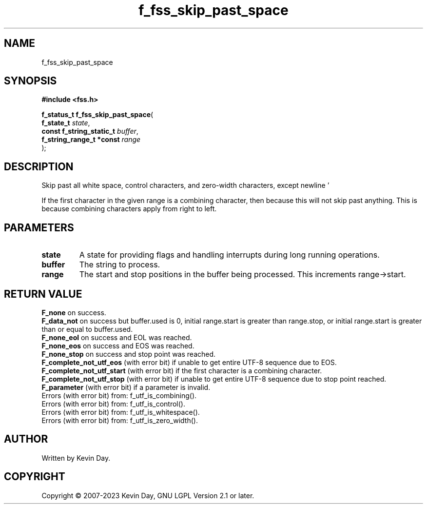 .TH f_fss_skip_past_space "3" "July 2023" "FLL - Featureless Linux Library 0.6.6" "Library Functions"
.SH "NAME"
f_fss_skip_past_space
.SH SYNOPSIS
.nf
.B #include <fss.h>
.sp
\fBf_status_t f_fss_skip_past_space\fP(
    \fBf_state_t               \fP\fIstate\fP,
    \fBconst f_string_static_t \fP\fIbuffer\fP,
    \fBf_string_range_t *const \fP\fIrange\fP
);
.fi
.SH DESCRIPTION
.PP
Skip past all white space, control characters, and zero-width characters, except newline '
.PP
' (U+000A).
.PP
If the first character in the given range is a combining character, then because this will not skip past anything. This is because combining characters apply from right to left.
.SH PARAMETERS
.TP
.B state
A state for providing flags and handling interrupts during long running operations.

.TP
.B buffer
The string to process.

.TP
.B range
The start and stop positions in the buffer being processed. This increments range->start.

.SH RETURN VALUE
.PP
\fBF_none\fP on success.
.br
\fBF_data_not\fP on success but buffer.used is 0, initial range.start is greater than range.stop, or initial range.start is greater than or equal to buffer.used.
.br
\fBF_none_eol\fP on success and EOL was reached.
.br
\fBF_none_eos\fP on success and EOS was reached.
.br
\fBF_none_stop\fP on success and stop point was reached.
.br
\fBF_complete_not_utf_eos\fP (with error bit) if unable to get entire UTF-8 sequence due to EOS.
.br
\fBF_complete_not_utf_start\fP (with error bit) if the first character is a combining character.
.br
\fBF_complete_not_utf_stop\fP (with error bit) if unable to get entire UTF-8 sequence due to stop point reached.
.br
\fBF_parameter\fP (with error bit) if a parameter is invalid.
.br
Errors (with error bit) from: f_utf_is_combining().
.br
Errors (with error bit) from: f_utf_is_control().
.br
Errors (with error bit) from: f_utf_is_whitespace().
.br
Errors (with error bit) from: f_utf_is_zero_width().
.SH AUTHOR
Written by Kevin Day.
.SH COPYRIGHT
.PP
Copyright \(co 2007-2023 Kevin Day, GNU LGPL Version 2.1 or later.
